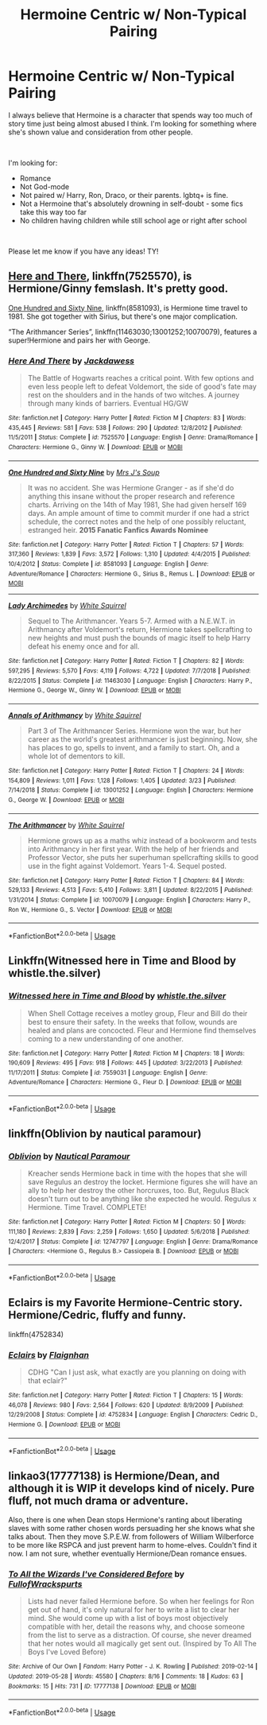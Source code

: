 #+TITLE: Hermoine Centric w/ Non-Typical Pairing

* Hermoine Centric w/ Non-Typical Pairing
:PROPERTIES:
:Author: AshantiVL
:Score: 1
:DateUnix: 1563931567.0
:DateShort: 2019-Jul-24
:FlairText: Request
:END:
I always believe that Hermoine is a character that spends way too much of story time just being almost abused I think. I'm looking for something where she's shown value and consideration from other people.

​

I'm looking for:

- Romance
- Not God-mode
- Not paired w/ Harry, Ron, Draco, or their parents. lgbtq+ is fine.
- Not a Hermoine that's absolutely drowning in self-doubt - some fics take this way too far
- No children having children while still school age or right after school

​

Please let me know if you have any ideas! TY!


** [[https://www.fanfiction.net/s/7525570/1/][Here and There]], linkffn(7525570), is Hermione/Ginny femslash. It's pretty good.

[[https://www.fanfiction.net/s/8581093/1/][One Hundred and Sixty Nine]], linkffn(8581093), is Hermione time travel to 1981. She got together with Sirius, but there's one major complication.

“The Arithmancer Series”, linkffn(11463030;13001252;10070079), features a super!Hermione and pairs her with George.
:PROPERTIES:
:Author: InquisitorCOC
:Score: 4
:DateUnix: 1563932496.0
:DateShort: 2019-Jul-24
:END:

*** [[https://www.fanfiction.net/s/7525570/1/][*/Here And There/*]] by [[https://www.fanfiction.net/u/2780890/Jackdawess][/Jackdawess/]]

#+begin_quote
  The Battle of Hogwarts reaches a critical point. With few options and even less people left to defeat Voldemort, the side of good's fate may rest on the shoulders and in the hands of two witches. A journey through many kinds of barriers. Eventual HG/GW
#+end_quote

^{/Site/:} ^{fanfiction.net} ^{*|*} ^{/Category/:} ^{Harry} ^{Potter} ^{*|*} ^{/Rated/:} ^{Fiction} ^{M} ^{*|*} ^{/Chapters/:} ^{83} ^{*|*} ^{/Words/:} ^{435,445} ^{*|*} ^{/Reviews/:} ^{581} ^{*|*} ^{/Favs/:} ^{538} ^{*|*} ^{/Follows/:} ^{290} ^{*|*} ^{/Updated/:} ^{12/8/2012} ^{*|*} ^{/Published/:} ^{11/5/2011} ^{*|*} ^{/Status/:} ^{Complete} ^{*|*} ^{/id/:} ^{7525570} ^{*|*} ^{/Language/:} ^{English} ^{*|*} ^{/Genre/:} ^{Drama/Romance} ^{*|*} ^{/Characters/:} ^{Hermione} ^{G.,} ^{Ginny} ^{W.} ^{*|*} ^{/Download/:} ^{[[http://www.ff2ebook.com/old/ffn-bot/index.php?id=7525570&source=ff&filetype=epub][EPUB]]} ^{or} ^{[[http://www.ff2ebook.com/old/ffn-bot/index.php?id=7525570&source=ff&filetype=mobi][MOBI]]}

--------------

[[https://www.fanfiction.net/s/8581093/1/][*/One Hundred and Sixty Nine/*]] by [[https://www.fanfiction.net/u/4216998/Mrs-J-s-Soup][/Mrs J's Soup/]]

#+begin_quote
  It was no accident. She was Hermione Granger - as if she'd do anything this insane without the proper research and reference charts. Arriving on the 14th of May 1981, She had given herself 169 days. An ample amount of time to commit murder if one had a strict schedule, the correct notes and the help of one possibly reluctant, estranged heir. **2015 Fanatic Fanfics Awards Nominee**
#+end_quote

^{/Site/:} ^{fanfiction.net} ^{*|*} ^{/Category/:} ^{Harry} ^{Potter} ^{*|*} ^{/Rated/:} ^{Fiction} ^{T} ^{*|*} ^{/Chapters/:} ^{57} ^{*|*} ^{/Words/:} ^{317,360} ^{*|*} ^{/Reviews/:} ^{1,839} ^{*|*} ^{/Favs/:} ^{3,572} ^{*|*} ^{/Follows/:} ^{1,310} ^{*|*} ^{/Updated/:} ^{4/4/2015} ^{*|*} ^{/Published/:} ^{10/4/2012} ^{*|*} ^{/Status/:} ^{Complete} ^{*|*} ^{/id/:} ^{8581093} ^{*|*} ^{/Language/:} ^{English} ^{*|*} ^{/Genre/:} ^{Adventure/Romance} ^{*|*} ^{/Characters/:} ^{Hermione} ^{G.,} ^{Sirius} ^{B.,} ^{Remus} ^{L.} ^{*|*} ^{/Download/:} ^{[[http://www.ff2ebook.com/old/ffn-bot/index.php?id=8581093&source=ff&filetype=epub][EPUB]]} ^{or} ^{[[http://www.ff2ebook.com/old/ffn-bot/index.php?id=8581093&source=ff&filetype=mobi][MOBI]]}

--------------

[[https://www.fanfiction.net/s/11463030/1/][*/Lady Archimedes/*]] by [[https://www.fanfiction.net/u/5339762/White-Squirrel][/White Squirrel/]]

#+begin_quote
  Sequel to The Arithmancer. Years 5-7. Armed with a N.E.W.T. in Arithmancy after Voldemort's return, Hermione takes spellcrafting to new heights and must push the bounds of magic itself to help Harry defeat his enemy once and for all.
#+end_quote

^{/Site/:} ^{fanfiction.net} ^{*|*} ^{/Category/:} ^{Harry} ^{Potter} ^{*|*} ^{/Rated/:} ^{Fiction} ^{T} ^{*|*} ^{/Chapters/:} ^{82} ^{*|*} ^{/Words/:} ^{597,295} ^{*|*} ^{/Reviews/:} ^{5,570} ^{*|*} ^{/Favs/:} ^{4,119} ^{*|*} ^{/Follows/:} ^{4,722} ^{*|*} ^{/Updated/:} ^{7/7/2018} ^{*|*} ^{/Published/:} ^{8/22/2015} ^{*|*} ^{/Status/:} ^{Complete} ^{*|*} ^{/id/:} ^{11463030} ^{*|*} ^{/Language/:} ^{English} ^{*|*} ^{/Characters/:} ^{Harry} ^{P.,} ^{Hermione} ^{G.,} ^{George} ^{W.,} ^{Ginny} ^{W.} ^{*|*} ^{/Download/:} ^{[[http://www.ff2ebook.com/old/ffn-bot/index.php?id=11463030&source=ff&filetype=epub][EPUB]]} ^{or} ^{[[http://www.ff2ebook.com/old/ffn-bot/index.php?id=11463030&source=ff&filetype=mobi][MOBI]]}

--------------

[[https://www.fanfiction.net/s/13001252/1/][*/Annals of Arithmancy/*]] by [[https://www.fanfiction.net/u/5339762/White-Squirrel][/White Squirrel/]]

#+begin_quote
  Part 3 of The Arithmancer Series. Hermione won the war, but her career as the world's greatest arithmancer is just beginning. Now, she has places to go, spells to invent, and a family to start. Oh, and a whole lot of dementors to kill.
#+end_quote

^{/Site/:} ^{fanfiction.net} ^{*|*} ^{/Category/:} ^{Harry} ^{Potter} ^{*|*} ^{/Rated/:} ^{Fiction} ^{T} ^{*|*} ^{/Chapters/:} ^{24} ^{*|*} ^{/Words/:} ^{154,809} ^{*|*} ^{/Reviews/:} ^{1,011} ^{*|*} ^{/Favs/:} ^{1,128} ^{*|*} ^{/Follows/:} ^{1,405} ^{*|*} ^{/Updated/:} ^{3/23} ^{*|*} ^{/Published/:} ^{7/14/2018} ^{*|*} ^{/Status/:} ^{Complete} ^{*|*} ^{/id/:} ^{13001252} ^{*|*} ^{/Language/:} ^{English} ^{*|*} ^{/Characters/:} ^{Hermione} ^{G.,} ^{George} ^{W.} ^{*|*} ^{/Download/:} ^{[[http://www.ff2ebook.com/old/ffn-bot/index.php?id=13001252&source=ff&filetype=epub][EPUB]]} ^{or} ^{[[http://www.ff2ebook.com/old/ffn-bot/index.php?id=13001252&source=ff&filetype=mobi][MOBI]]}

--------------

[[https://www.fanfiction.net/s/10070079/1/][*/The Arithmancer/*]] by [[https://www.fanfiction.net/u/5339762/White-Squirrel][/White Squirrel/]]

#+begin_quote
  Hermione grows up as a maths whiz instead of a bookworm and tests into Arithmancy in her first year. With the help of her friends and Professor Vector, she puts her superhuman spellcrafting skills to good use in the fight against Voldemort. Years 1-4. Sequel posted.
#+end_quote

^{/Site/:} ^{fanfiction.net} ^{*|*} ^{/Category/:} ^{Harry} ^{Potter} ^{*|*} ^{/Rated/:} ^{Fiction} ^{T} ^{*|*} ^{/Chapters/:} ^{84} ^{*|*} ^{/Words/:} ^{529,133} ^{*|*} ^{/Reviews/:} ^{4,513} ^{*|*} ^{/Favs/:} ^{5,410} ^{*|*} ^{/Follows/:} ^{3,811} ^{*|*} ^{/Updated/:} ^{8/22/2015} ^{*|*} ^{/Published/:} ^{1/31/2014} ^{*|*} ^{/Status/:} ^{Complete} ^{*|*} ^{/id/:} ^{10070079} ^{*|*} ^{/Language/:} ^{English} ^{*|*} ^{/Characters/:} ^{Harry} ^{P.,} ^{Ron} ^{W.,} ^{Hermione} ^{G.,} ^{S.} ^{Vector} ^{*|*} ^{/Download/:} ^{[[http://www.ff2ebook.com/old/ffn-bot/index.php?id=10070079&source=ff&filetype=epub][EPUB]]} ^{or} ^{[[http://www.ff2ebook.com/old/ffn-bot/index.php?id=10070079&source=ff&filetype=mobi][MOBI]]}

--------------

*FanfictionBot*^{2.0.0-beta} | [[https://github.com/tusing/reddit-ffn-bot/wiki/Usage][Usage]]
:PROPERTIES:
:Author: FanfictionBot
:Score: 1
:DateUnix: 1563932518.0
:DateShort: 2019-Jul-24
:END:


** Linkffn(Witnessed here in Time and Blood by whistle.the.silver)
:PROPERTIES:
:Author: WetBananas
:Score: 2
:DateUnix: 1563962671.0
:DateShort: 2019-Jul-24
:END:

*** [[https://www.fanfiction.net/s/7559031/1/][*/Witnessed here in Time and Blood/*]] by [[https://www.fanfiction.net/u/3422304/whistle-the-silver][/whistle.the.silver/]]

#+begin_quote
  When Shell Cottage receives a motley group, Fleur and Bill do their best to ensure their safety. In the weeks that follow, wounds are healed and plans are concocted. Fleur and Hermione find themselves coming to a new understanding of one another.
#+end_quote

^{/Site/:} ^{fanfiction.net} ^{*|*} ^{/Category/:} ^{Harry} ^{Potter} ^{*|*} ^{/Rated/:} ^{Fiction} ^{M} ^{*|*} ^{/Chapters/:} ^{18} ^{*|*} ^{/Words/:} ^{190,609} ^{*|*} ^{/Reviews/:} ^{495} ^{*|*} ^{/Favs/:} ^{918} ^{*|*} ^{/Follows/:} ^{445} ^{*|*} ^{/Updated/:} ^{3/22/2013} ^{*|*} ^{/Published/:} ^{11/17/2011} ^{*|*} ^{/Status/:} ^{Complete} ^{*|*} ^{/id/:} ^{7559031} ^{*|*} ^{/Language/:} ^{English} ^{*|*} ^{/Genre/:} ^{Adventure/Romance} ^{*|*} ^{/Characters/:} ^{Hermione} ^{G.,} ^{Fleur} ^{D.} ^{*|*} ^{/Download/:} ^{[[http://www.ff2ebook.com/old/ffn-bot/index.php?id=7559031&source=ff&filetype=epub][EPUB]]} ^{or} ^{[[http://www.ff2ebook.com/old/ffn-bot/index.php?id=7559031&source=ff&filetype=mobi][MOBI]]}

--------------

*FanfictionBot*^{2.0.0-beta} | [[https://github.com/tusing/reddit-ffn-bot/wiki/Usage][Usage]]
:PROPERTIES:
:Author: FanfictionBot
:Score: 1
:DateUnix: 1563962683.0
:DateShort: 2019-Jul-24
:END:


** linkffn(Oblivion by nautical paramour)
:PROPERTIES:
:Author: natus92
:Score: 1
:DateUnix: 1563969422.0
:DateShort: 2019-Jul-24
:END:

*** [[https://www.fanfiction.net/s/12747797/1/][*/Oblivion/*]] by [[https://www.fanfiction.net/u/1876812/Nautical-Paramour][/Nautical Paramour/]]

#+begin_quote
  Kreacher sends Hermione back in time with the hopes that she will save Regulus an destroy the locket. Hermione figures she will have an ally to help her destroy the other horcruxes, too. But, Regulus Black doesn't turn out to be anything like she expected he would. Regulus x Hermione. Time Travel. COMPLETE!
#+end_quote

^{/Site/:} ^{fanfiction.net} ^{*|*} ^{/Category/:} ^{Harry} ^{Potter} ^{*|*} ^{/Rated/:} ^{Fiction} ^{M} ^{*|*} ^{/Chapters/:} ^{50} ^{*|*} ^{/Words/:} ^{111,180} ^{*|*} ^{/Reviews/:} ^{2,839} ^{*|*} ^{/Favs/:} ^{2,259} ^{*|*} ^{/Follows/:} ^{1,650} ^{*|*} ^{/Updated/:} ^{5/6/2018} ^{*|*} ^{/Published/:} ^{12/4/2017} ^{*|*} ^{/Status/:} ^{Complete} ^{*|*} ^{/id/:} ^{12747797} ^{*|*} ^{/Language/:} ^{English} ^{*|*} ^{/Genre/:} ^{Drama/Romance} ^{*|*} ^{/Characters/:} ^{<Hermione} ^{G.,} ^{Regulus} ^{B.>} ^{Cassiopeia} ^{B.} ^{*|*} ^{/Download/:} ^{[[http://www.ff2ebook.com/old/ffn-bot/index.php?id=12747797&source=ff&filetype=epub][EPUB]]} ^{or} ^{[[http://www.ff2ebook.com/old/ffn-bot/index.php?id=12747797&source=ff&filetype=mobi][MOBI]]}

--------------

*FanfictionBot*^{2.0.0-beta} | [[https://github.com/tusing/reddit-ffn-bot/wiki/Usage][Usage]]
:PROPERTIES:
:Author: FanfictionBot
:Score: 1
:DateUnix: 1563969448.0
:DateShort: 2019-Jul-24
:END:


** Eclairs is my Favorite Hermione-Centric story. Hermione/Cedric, fluffy and funny.

linkffn(4752834)
:PROPERTIES:
:Author: 3straits
:Score: 1
:DateUnix: 1564257095.0
:DateShort: 2019-Jul-28
:END:

*** [[https://www.fanfiction.net/s/4752834/1/][*/Eclairs/*]] by [[https://www.fanfiction.net/u/615763/Flaignhan][/Flaignhan/]]

#+begin_quote
  CDHG "Can I just ask, what exactly are you planning on doing with that eclair?"
#+end_quote

^{/Site/:} ^{fanfiction.net} ^{*|*} ^{/Category/:} ^{Harry} ^{Potter} ^{*|*} ^{/Rated/:} ^{Fiction} ^{T} ^{*|*} ^{/Chapters/:} ^{15} ^{*|*} ^{/Words/:} ^{46,078} ^{*|*} ^{/Reviews/:} ^{980} ^{*|*} ^{/Favs/:} ^{2,564} ^{*|*} ^{/Follows/:} ^{620} ^{*|*} ^{/Updated/:} ^{8/9/2009} ^{*|*} ^{/Published/:} ^{12/29/2008} ^{*|*} ^{/Status/:} ^{Complete} ^{*|*} ^{/id/:} ^{4752834} ^{*|*} ^{/Language/:} ^{English} ^{*|*} ^{/Characters/:} ^{Cedric} ^{D.,} ^{Hermione} ^{G.} ^{*|*} ^{/Download/:} ^{[[http://www.ff2ebook.com/old/ffn-bot/index.php?id=4752834&source=ff&filetype=epub][EPUB]]} ^{or} ^{[[http://www.ff2ebook.com/old/ffn-bot/index.php?id=4752834&source=ff&filetype=mobi][MOBI]]}

--------------

*FanfictionBot*^{2.0.0-beta} | [[https://github.com/tusing/reddit-ffn-bot/wiki/Usage][Usage]]
:PROPERTIES:
:Author: FanfictionBot
:Score: 1
:DateUnix: 1564257104.0
:DateShort: 2019-Jul-28
:END:


** linkao3(17777138) is Hermione/Dean, and although it is WIP it develops kind of nicely. Pure fluff, not much drama or adventure.

Also, there is one when Dean stops Hermione's ranting about liberating slaves with some rather chosen words persuading her she knows what she talks about. Then they move S.P.E.W. from followers of William Wilberforce to be more like RSPCA and just prevent harm to home-elves. Couldn't find it now. I am not sure, whether eventually Hermione/Dean romance ensues.
:PROPERTIES:
:Author: ceplma
:Score: 1
:DateUnix: 1563966302.0
:DateShort: 2019-Jul-24
:END:

*** [[https://archiveofourown.org/works/17777138][*/To All the Wizards I've Considered Before/*]] by [[https://www.archiveofourown.org/users/FullofWrackspurts/pseuds/FullofWrackspurts][/FullofWrackspurts/]]

#+begin_quote
  Lists had never failed Hermione before. So when her feelings for Ron get out of hand, it's only natural for her to write a list to clear her mind. She would come up with a list of boys most objectively compatible with her, detail the reasons why, and choose someone from the list to serve as a distraction. Of course, she never dreamed that her notes would all magically get sent out. (Inspired by To All The Boys I've Loved Before)
#+end_quote

^{/Site/:} ^{Archive} ^{of} ^{Our} ^{Own} ^{*|*} ^{/Fandom/:} ^{Harry} ^{Potter} ^{-} ^{J.} ^{K.} ^{Rowling} ^{*|*} ^{/Published/:} ^{2019-02-14} ^{*|*} ^{/Updated/:} ^{2019-05-28} ^{*|*} ^{/Words/:} ^{45580} ^{*|*} ^{/Chapters/:} ^{8/16} ^{*|*} ^{/Comments/:} ^{18} ^{*|*} ^{/Kudos/:} ^{63} ^{*|*} ^{/Bookmarks/:} ^{15} ^{*|*} ^{/Hits/:} ^{731} ^{*|*} ^{/ID/:} ^{17777138} ^{*|*} ^{/Download/:} ^{[[https://archiveofourown.org/downloads/17777138/To%20All%20the%20Wizards%20Ive.epub?updated_at=1559086161][EPUB]]} ^{or} ^{[[https://archiveofourown.org/downloads/17777138/To%20All%20the%20Wizards%20Ive.mobi?updated_at=1559086161][MOBI]]}

--------------

*FanfictionBot*^{2.0.0-beta} | [[https://github.com/tusing/reddit-ffn-bot/wiki/Usage][Usage]]
:PROPERTIES:
:Author: FanfictionBot
:Score: 1
:DateUnix: 1563966312.0
:DateShort: 2019-Jul-24
:END:
